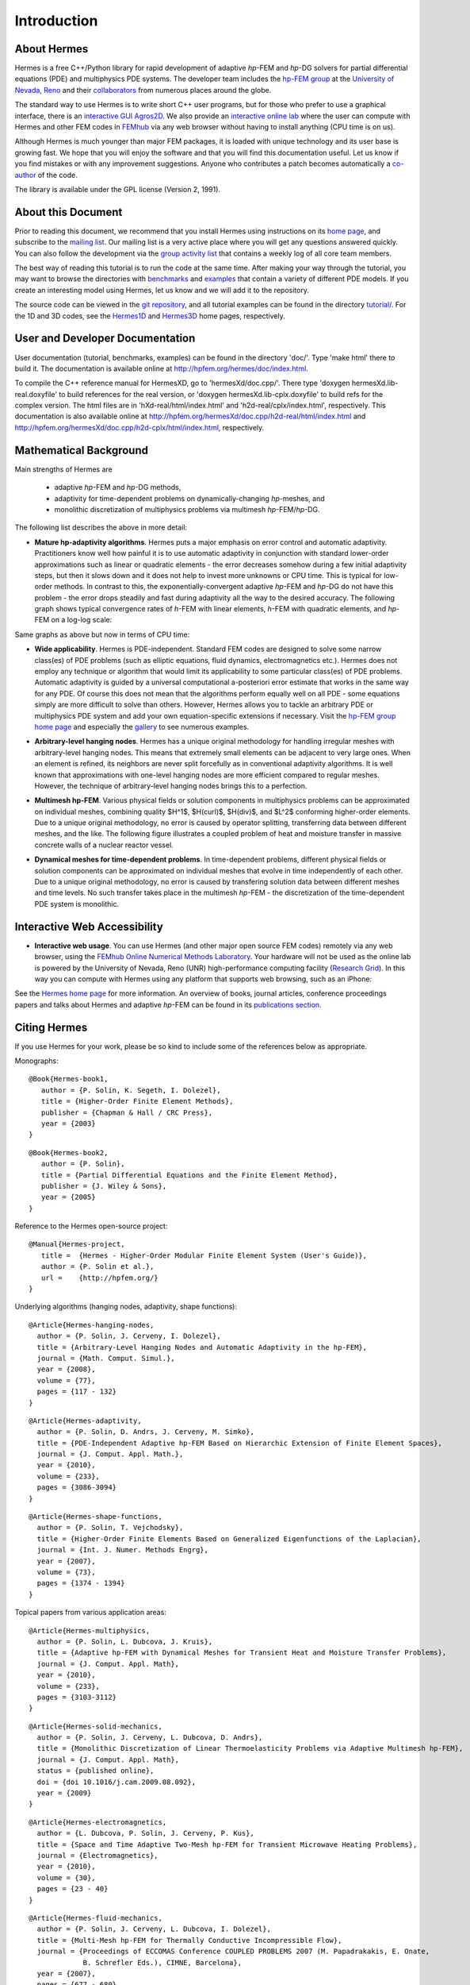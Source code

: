 ============
Introduction
============

About Hermes
------------

Hermes is a free C++/Python library for rapid development of
adaptive *hp*-FEM and *hp*-DG solvers for partial differential equations (PDE)
and multiphysics PDE systems. The developer team includes the 
`hp-FEM group <http://hpfem.org/>`_ at the `University of Nevada, Reno <http://www.unr.edu>`_ 
and their `collaborators <http://git.hpfem.org/git/hermes.git/tree/HEAD:/AUTHORS>`_ 
from numerous places around the globe.

The standard way to use Hermes is to write short C++ user programs, but for 
those who prefer to use a graphical interface, there is an 
`interactive GUI Agros2D <http://hpfem.org/agros2d/>`_. We also provide 
an `interactive online lab <http://nb.femhub.org/>`_ where
the user can compute with Hermes and other FEM codes in `FEMhub <http://femhub.org>`_ 
via any web browser without having to install anything (CPU time is on us). 

Although Hermes is much younger than major FEM packages, it is loaded with 
unique technology and its user base is growing fast. We hope that you will 
enjoy the software and that you will find this documentation useful. Let us know if 
you find mistakes or with any improvement suggestions. Anyone who contributes
a patch becomes automatically a 
`co-author <http://git.hpfem.org/git/hermes.git/tree/HEAD:/AUTHORS>`_ of the code.

The library is available under the GPL license (Version 2, 1991). 

About this Document
-------------------

Prior to reading this document, we recommend that you install Hermes using instructions on 
its `home page <http://hpfem.org/hermes/>`_, and subscribe to the `mailing list 
<http://groups.google.com/group/hermes/>`_. Our mailing list is a very active place where 
you will get any questions answered quickly. You can also follow the development 
via the `group activity list <http://groups.google.com/group/hpfem-group/>`_ 
that contains a weekly log of all core team members.

The best way of reading this tutorial is to run the code at the same time. 
After making your way through the tutorial, you may want to browse the directories 
with `benchmarks <http://git.hpfem.org/git/hermes.git/tree/HEAD:/benchmarks>`_ 
and `examples <http://git.hpfem.org/git/hermes.git/tree/HEAD:/examples>`_ 
that contain a variety of different PDE models. If you create an interesting model 
using Hermes, let us know and we will add it to the repository. 

The source code can be 
viewed in the `git repository <http://git.hpfem.org/git/hermes.git/tree>`_, 
and all tutorial examples can be found in the directory 
`tutorial/ <http://git.hpfem.org/git/hermes.git/tree/HEAD:/tutorial>`_.
For the 1D and 3D codes, see the `Hermes1D <http://hpfem.org/hermes1d/>`_ and 
`Hermes3D <http://hpfem.org/hermes3d/>`_ home pages, respectively.

User and Developer Documentation
--------------------------------

User documentation (tutorial, benchmarks, examples) can be found in
the directory 'doc/'. Type 'make html' there to build it. The documentation is
available online at http://hpfem.org/hermes/doc/index.html.

To compile the C++ reference manual for HermesXD, go to 'hermesXd/doc.cpp/'. There
type 'doxygen hermesXd.lib-real.doxyfile' to build references for the 
real version, or 'doxygen hermesXd.lib-cplx.doxyfile' to build refs for the 
complex version. The html files are in 'hXd-real/html/index.html' and
'h2d-real/cplx/index.html', respectively. This documentation is also 
available online at http://hpfem.org/hermesXd/doc.cpp/h2d-real/html/index.html
and http://hpfem.org/hermesXd/doc.cpp/h2d-cplx/html/index.html, respectively.

Mathematical Background
-----------------------

Main strengths of Hermes are 

 * adaptive *hp*-FEM and *hp*-DG methods, 
 * adaptivity for time-dependent problems on dynamically-changing *hp*-meshes, and
 * monolithic discretization of multiphysics problems via multimesh *hp*-FEM/*hp*-DG. 

The following list describes the above in more detail:

* **Mature hp-adaptivity algorithms**. Hermes puts a major emphasis on error control and automatic adaptivity. Practitioners know well how painful it is to use automatic adaptivity in conjunction with standard lower-order approximations such as linear or quadratic elements - the error decreases somehow during a few initial adaptivity steps, but then it slows down and it does not help to invest more unknowns or CPU time. This is typical for low-order methods. In contrast to this, the exponentially-convergent adaptive *hp*-FEM and *hp*-DG do not have this problem - the error drops steadily and fast during adaptivity all the way to the desired accuracy. The following graph shows typical convergence rates of *h*-FEM with linear elements, *h*-FEM with quadratic elements, and *hp*-FEM on a log-log scale:

.. image:: img/intro/conv_dof.png
   :align: center
   :width: 600
   :height: 400
   :alt: Typical convergence curves of FEM with linear and quadratic elements and hp-FEM

Same graphs as above but now in terms of CPU time:

.. image:: img/intro/conv_cpu.png
   :align: center
   :width: 600
   :height: 400
   :alt: CPU convergence graph.

* **Wide applicability**. Hermes is PDE-independent. Standard FEM codes are designed to solve some narrow class(es) of PDE problems (such as elliptic equations, fluid dynamics, electromagnetics etc.). Hermes does not employ any technique or algorithm that would limit its applicability to some particular class(es) of PDE problems. Automatic adaptivity is guided by a universal computational a-posteriori error estimate that works in the same way for any PDE. Of course this does not mean that the algorithms perform equally well on all PDE - some equations simply are more difficult to solve than others. However, Hermes allows you to tackle an arbitrary PDE or multiphysics PDE system and add your own equation-specific extensions if necessary. Visit the `hp-FEM group home page <http://hpfem.org/>`_ and especially the `gallery <http://hpfem.org/gallery/>`_ to see numerous examples.

.. image:: img/intro/ns.jpg
   :align: center
   :width: 650
   :height: 300
   :alt: Image of incompressible viscous flow.


* **Arbitrary-level hanging nodes**. Hermes has a unique original methodology for handling irregular meshes with arbitrary-level hanging nodes. This means that extremely small elements can be adjacent to very large ones. When an element is refined, its neighbors are never split forcefully as in conventional adaptivity algorithms. It is well known that approximations with one-level hanging nodes are more efficient compared to regular meshes. However, the technique of arbitrary-level hanging nodes brings this to a perfection.

.. image:: img/intro/ord_2d_c.png
   :align: center
   :width: 370
   :height: 350
   :alt: Illustration of arbitrary-level hanging nodes.

.. ######
    .. image:: img/intro/mixer-mesh.png
       :align: right
       :width: 300
       :height: 300
       :alt: Illustration of arbitrary-level hanging nodes.

    .. raw:: html

       <hr style="clear: both; visibility: hidden;">

* **Multimesh hp-FEM**. Various physical fields or solution components in multiphysics problems can be approximated on individual meshes, combining quality $H^1$, $H(curl)$, $H(div)$, and $L^2$ conforming higher-order elements. Due to a unique original methodology, no error is caused by operator splitting, transferring data between different meshes, and the like. The following figure illustrates a coupled problem of heat and moisture transfer in massive concrete walls of a nuclear reactor vessel. 

.. image:: img/intro/hm-sln-frame.png
   :align: left
   :width: 500
   :height: 410
   :alt: Illustration of multimesh hp-FEM.

.. image:: img/intro/hm-mesh-frame.png
   :align: right
   :width: 500
   :height: 410
   :alt: Illustration of multimesh hp-FEM.

.. raw:: html

   <hr style="clear: both; visibility: hidden;">

* **Dynamical meshes for time-dependent problems**. In time-dependent problems, different physical fields or solution components can be approximated on individual meshes that evolve in time independently of each other. Due to a unique original methodology, no error is caused by transfering solution data between different meshes and time levels. No such transfer takes place in the multimesh *hp*-FEM - the discretization of the time-dependent PDE system is monolithic. 

.. image:: img/intro/flame.jpg
   :align: center
   :width: 700
   :height: 360
   :alt: Adaptive hp-FEM with dynamical meshes for a flame propagation problem. 

Interactive Web Accessibility
-----------------------------

* **Interactive web usage**. You can use Hermes (and other major open source FEM codes) remotely via any web browser, using the `FEMhub Online Numerical Methods Laboratory <http://lab.femhub.org/>`_. Your hardware will not be used as the online lab is powered by the University of Nevada, Reno (UNR) high-performance computing facility (`Research Grid <http://hpc.unr.edu/wiki/index.php/Main_Page>`_). In this way you can compute with Hermes using any platform that supports web browsing, such as an iPhone:

.. image:: img/intro/iphone_large.png
   :align: center
   :width: 250
   :height: 450
   :alt: Hermes in iPhone.

See the `Hermes home page <http://hpfem.org/hermes/>`_ for more information. An overview of books, 
journal articles, conference proceedings papers and talks about Hermes and adaptive *hp*-FEM can be 
found in its `publications section <http://hpfem.org/publications/>`_.

Citing Hermes
-------------

If you use Hermes for your work, please be so kind to include some of the references below as appropriate.

Monographs:

::

    @Book{Hermes-book1,
       author = {P. Solin, K. Segeth, I. Dolezel},
       title = {Higher-Order Finite Element Methods},
       publisher = {Chapman & Hall / CRC Press},
       year = {2003}
    }

::

    @Book{Hermes-book2,
       author = {P. Solin},
       title = {Partial Differential Equations and the Finite Element Method},
       publisher = {J. Wiley & Sons},
       year = {2005}
    }

Reference to the Hermes open-source project:

::

    @Manual{Hermes-project,
       title =  {Hermes - Higher-Order Modular Finite Element System (User's Guide)},
       author = {P. Solin et al.},
       url =    {http://hpfem.org/}
    }

Underlying algorithms (hanging nodes, adaptivity, shape functions):

:: 

    @Article{Hermes-hanging-nodes,
      author = {P. Solin, J. Cerveny, I. Dolezel},
      title = {Arbitrary-Level Hanging Nodes and Automatic Adaptivity in the hp-FEM},
      journal = {Math. Comput. Simul.},
      year = {2008},
      volume = {77},
      pages = {117 - 132}
    }

::

    @Article{Hermes-adaptivity,
      author = {P. Solin, D. Andrs, J. Cerveny, M. Simko},
      title = {PDE-Independent Adaptive hp-FEM Based on Hierarchic Extension of Finite Element Spaces},
      journal = {J. Comput. Appl. Math.},
      year = {2010},
      volume = {233},
      pages = {3086-3094}
    }

:: 

    @Article{Hermes-shape-functions,
      author = {P. Solin, T. Vejchodsky},
      title = {Higher-Order Finite Elements Based on Generalized Eigenfunctions of the Laplacian},
      journal = {Int. J. Numer. Methods Engrg},
      year = {2007},
      volume = {73},
      pages = {1374 - 1394}
    } 

Topical papers from various application areas:

::

    @Article{Hermes-multiphysics,
      author = {P. Solin, L. Dubcova, J. Kruis},
      title = {Adaptive hp-FEM with Dynamical Meshes for Transient Heat and Moisture Transfer Problems},
      journal = {J. Comput. Appl. Math},
      year = {2010},
      volume = {233},
      pages = {3103-3112}
    } 

:: 

    @Article{Hermes-solid-mechanics,
      author = {P. Solin, J. Cerveny, L. Dubcova, D. Andrs},
      title = {Monolithic Discretization of Linear Thermoelasticity Problems via Adaptive Multimesh hp-FEM},
      journal = {J. Comput. Appl. Math},
      status = {published online},
      doi = {doi 10.1016/j.cam.2009.08.092},
      year = {2009}
    } 

::

    @Article{Hermes-electromagnetics,
      author = {L. Dubcova, P. Solin, J. Cerveny, P. Kus},
      title = {Space and Time Adaptive Two-Mesh hp-FEM for Transient Microwave Heating Problems},
      journal = {Electromagnetics},
      year = {2010},
      volume = {30},
      pages = {23 - 40}
    }

::

    @Article{Hermes-fluid-mechanics,
      author = {P. Solin, J. Cerveny, L. Dubcova, I. Dolezel},
      title = {Multi-Mesh hp-FEM for Thermally Conductive Incompressible Flow},
      journal = {Proceedings of ECCOMAS Conference COUPLED PROBLEMS 2007 (M. Papadrakakis, E. Onate, 
                 B. Schrefler Eds.), CIMNE, Barcelona},
      year = {2007},
      pages = {677 - 680}
    }

Other papers that may be still closer to what you need can be found in the `publications section  <http://hpfem.org/publications/>`_ of the hp-FEM group home page or on `Pavel Solin's home page <http://hpfem.org/~pavel>`_.

 
